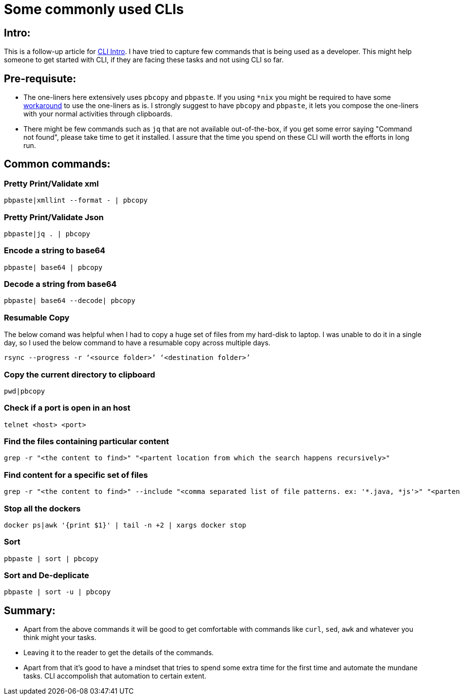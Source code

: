 = Some commonly used CLIs

:date: 2019-01-14
:category: Command-Line
:tags: Command-Line, Productivity

== Intro:

This is a follow-up article for http://kannangce.in/getting-started-with-terminal-try-replacing-utility-services-with-cli.html[CLI Intro]. I have tried to capture few commands that is being used as a developer. This might help someone to get started with CLI, if they are facing these tasks and not using CLI so far.

== Pre-requisute:

- The one-liners here extensively uses `pbcopy` and `pbpaste`. If you using `*nix` you might be required to have some https://coderwall.com/p/kdoqkq/pbcopy-and-pbpaste-on-linux[workaround] to use the one-liners as is. I strongly suggest to have `pbcopy` and `pbpaste`, it lets you compose the one-liners with your normal activities through clipboards.

- There might be few commands such as `jq` that are not available out-of-the-box, if you get some error saying "Command not found", please take time to get it installed. I assure that the time you spend on these CLI will worth the efforts in long run.

== Common commands:

=== Pretty Print/Validate xml

```
pbpaste|xmllint --format - | pbcopy
```

=== Pretty Print/Validate Json

```
pbpaste|jq . | pbcopy
```

=== Encode a string to base64

```
pbpaste| base64 | pbcopy
```

=== Decode a string from base64

```
pbpaste| base64 --decode| pbcopy
```

=== Resumable Copy

The below comand was helpful when I had to copy a huge set of files from my hard-disk to laptop. I was unable to do it in a single day, so I used the below command to have a resumable copy across multiple days.

```
rsync --progress -r ‘<source folder>’ ‘<destination folder>’
```

=== Copy the current directory to clipboard

```
pwd|pbcopy
```

=== Check if a port is open in an host

```
telnet <host> <port>
```

=== Find the files containing particular content

```
grep -r "<the content to find>" "<partent location from which the search happens recursively>"
```

=== Find content for a specific set of files

```
grep -r "<the content to find>" --include "<comma separated list of file patterns. ex: '*.java, *js'>" "<partent location from which the search happens recursively>"
```

=== Stop all the dockers

```
docker ps|awk '{print $1}' | tail -n +2 | xargs docker stop
```

=== Sort

```
pbpaste | sort | pbcopy
```

=== Sort and De-deplicate

```
pbpaste | sort -u | pbcopy
```

== Summary:

- Apart from the above commands it will be good to get comfortable with commands like `curl`, `sed`, `awk` and whatever you think might your tasks.
- Leaving it to the reader to get the details of the commands.
- Apart from that it's good to have a mindset that tries to spend some extra time for the first time and automate the mundane tasks. CLI accompolish that automation to certain extent.